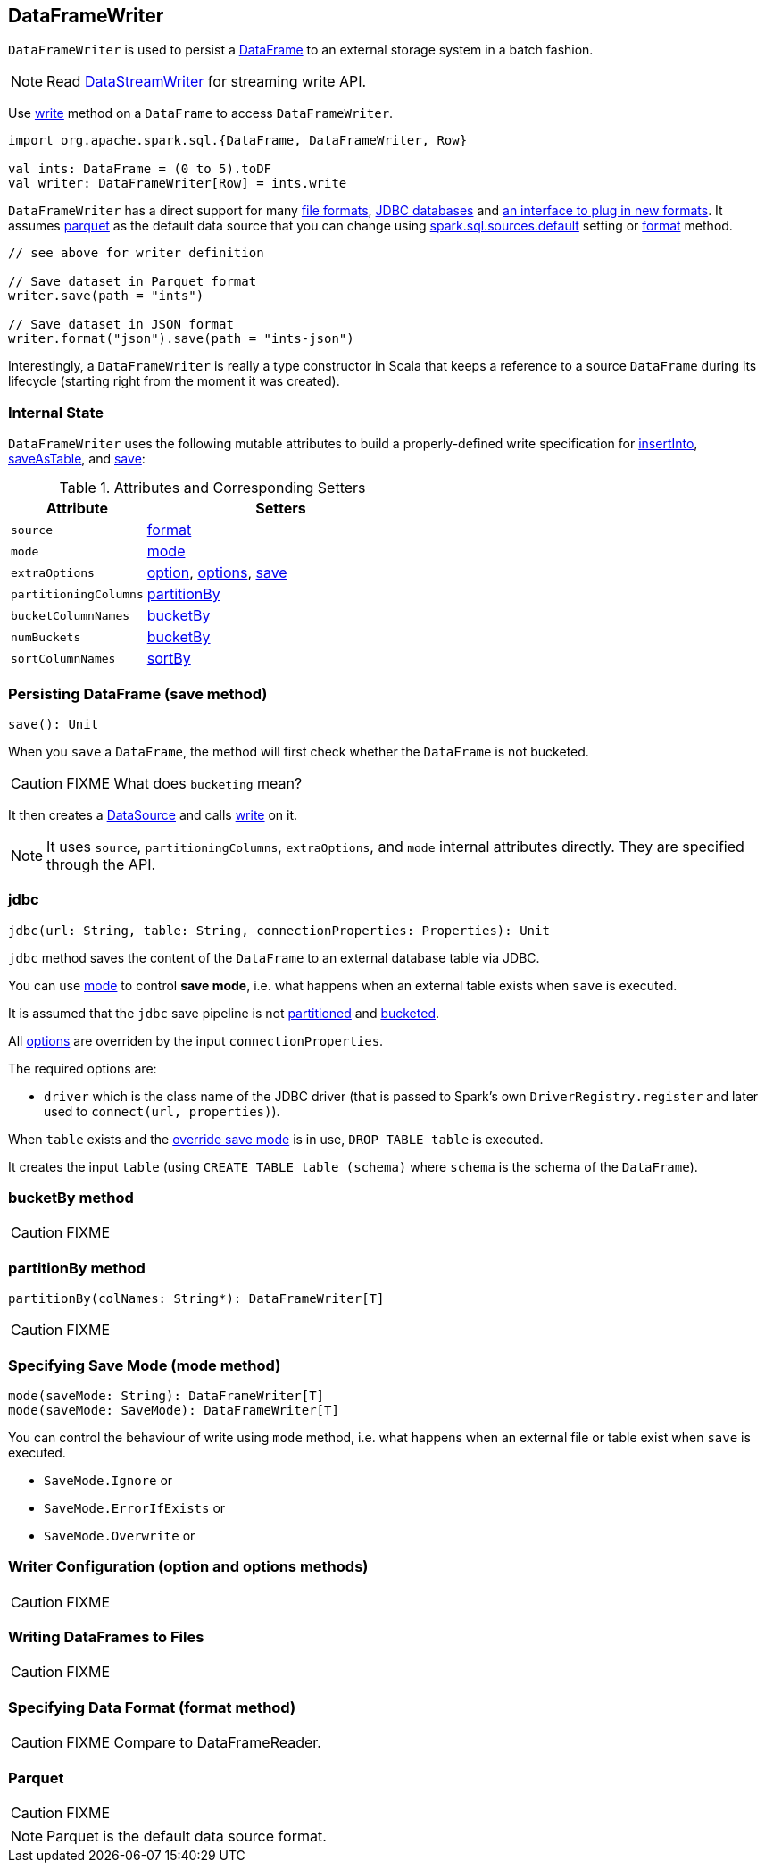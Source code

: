 == DataFrameWriter

`DataFrameWriter` is used to persist a link:spark-sql-dataframe.adoc[DataFrame] to an external storage system in a batch fashion.

NOTE: Read link:spark-sql-streaming-DataStreamWriter.adoc[DataStreamWriter] for streaming write API.

Use link:spark-sql-dataframe.adoc#write[write] method on a `DataFrame` to access `DataFrameWriter`.

[source, scala]
----
import org.apache.spark.sql.{DataFrame, DataFrameWriter, Row}

val ints: DataFrame = (0 to 5).toDF
val writer: DataFrameWriter[Row] = ints.write
----

`DataFrameWriter` has a direct support for many <<writing-dataframes-to-files, file formats>>, <<jdbc, JDBC databases>> and <<format, an interface to plug in new formats>>. It assumes <<parquet, parquet>> as the default data source that you can change using link:spark-sql-settings.adoc[spark.sql.sources.default] setting or <<format, format>> method.

[source, scala]
----
// see above for writer definition

// Save dataset in Parquet format
writer.save(path = "ints")

// Save dataset in JSON format
writer.format("json").save(path = "ints-json")
----

Interestingly, a `DataFrameWriter` is really a type constructor in Scala that keeps a reference to a source `DataFrame` during its lifecycle (starting right from the moment it was created).

=== [[internal-state]] Internal State

`DataFrameWriter` uses the following mutable attributes to build a properly-defined write specification for <<insertInto, insertInto>>, <<saveAsTable, saveAsTable>>, and <<save, save>>:

.Attributes and Corresponding Setters
[frame="topbot",cols="1,2",options="header"]
|======================
|Attribute |Setters
|`source`        |<<format, format>>
|`mode` | <<mode, mode>>
|`extraOptions` | <<option, option>>, <<options, options>>, <<save, save>>
|`partitioningColumns` | <<partitionBy, partitionBy>>
|`bucketColumnNames` | <<bucketBy, bucketBy>>
|`numBuckets` | <<bucketBy, bucketBy>>
|`sortColumnNames` | <<sortBy, sortBy>>
|======================

=== [[save]] Persisting DataFrame (save method)

[source, scala]
----
save(): Unit
----

When you `save` a `DataFrame`, the method will first check whether the `DataFrame` is not bucketed.

CAUTION: FIXME What does `bucketing` mean?

It then creates a link:spark-sql-datasource.adoc[DataSource] and calls link:spark-sql-datasource.adoc#write[write] on it.

NOTE: It uses `source`, `partitioningColumns`, `extraOptions`, and `mode` internal attributes directly. They are specified through the API.

=== [[jdbc]] jdbc

[source, scala]
----
jdbc(url: String, table: String, connectionProperties: Properties): Unit
----

`jdbc` method saves the content of the `DataFrame` to an external database table via JDBC.

You can use <<mode, mode>> to control *save mode*, i.e. what happens when an external table exists when `save` is executed.

It is assumed that the `jdbc` save pipeline is not <<partitionBy, partitioned>> and <<bucketBy, bucketed>>.

All <<options, options>> are overriden by the input `connectionProperties`.

The required options are:

* `driver` which is the class name of the JDBC driver (that is passed to Spark's own `DriverRegistry.register` and later used to `connect(url, properties)`).

When `table` exists and the <<mode, override save mode>> is in use, `DROP TABLE table` is executed.

It creates the input `table` (using `CREATE TABLE table (schema)` where `schema` is the schema of the `DataFrame`).

=== [[bucketBy]] bucketBy method

CAUTION: FIXME

=== [[partitionBy]] partitionBy method

[source, scala]
----
partitionBy(colNames: String*): DataFrameWriter[T]
----

CAUTION: FIXME

=== [[mode]] Specifying Save Mode (mode method)

[source, scala]
----
mode(saveMode: String): DataFrameWriter[T]
mode(saveMode: SaveMode): DataFrameWriter[T]
----

You can control the behaviour of write using `mode` method, i.e. what happens when an external file or table exist when `save` is executed.

* `SaveMode.Ignore` or
* `SaveMode.ErrorIfExists` or
* `SaveMode.Overwrite` or

=== [[option]][[options]] Writer Configuration (option and options methods)

CAUTION: FIXME

=== [[writing-dataframes-to-files]] Writing DataFrames to Files

CAUTION: FIXME

=== [[format]] Specifying Data Format (format method)

CAUTION: FIXME Compare to DataFrameReader.

=== [[parquet]] Parquet

CAUTION: FIXME

NOTE: Parquet is the default data source format.
